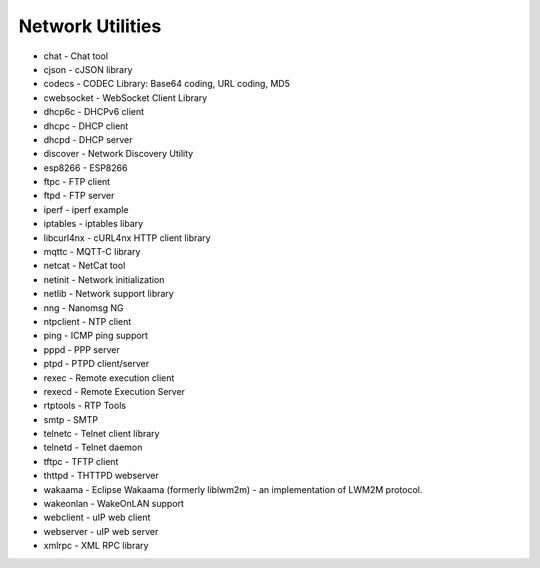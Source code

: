 =================
Network Utilities
=================

- chat - Chat tool
- cjson - cJSON library
- codecs - CODEC Library: Base64 coding, URL coding, MD5
- cwebsocket - WebSocket Client Library
- dhcp6c - DHCPv6 client
- dhcpc - DHCP client
- dhcpd - DHCP server
- discover - Network Discovery Utility
- esp8266 - ESP8266
- ftpc - FTP client
- ftpd - FTP server
- iperf - iperf example
- iptables - iptables libary
- libcurl4nx - cURL4nx HTTP client library
- mqttc - MQTT-C library
- netcat - NetCat tool
- netinit - Network initialization
- netlib - Network support library
- nng - Nanomsg NG
- ntpclient - NTP client
- ping - ICMP ping support
- pppd - PPP server
- ptpd - PTPD client/server
- rexec - Remote execution client
- rexecd - Remote Execution Server
- rtptools - RTP Tools
- smtp - SMTP
- telnetc - Telnet client library
- telnetd - Telnet daemon
- tftpc - TFTP client
- thttpd - THTTPD webserver
- wakaama - Eclipse Wakaama (formerly liblwm2m) - an implementation of LWM2M protocol.
- wakeonlan - WakeOnLAN support
- webclient - uIP web client
- webserver - uIP web server
- xmlrpc - XML RPC library
